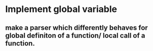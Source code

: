 * Implement global variable
** make a parser which differently behaves for global definiton of a function/ local call of a function.
